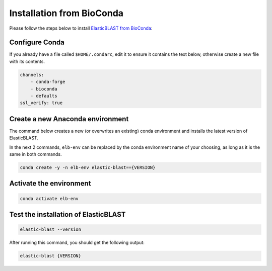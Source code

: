 ..                           PUBLIC DOMAIN NOTICE
..              National Center for Biotechnology Information
..  
.. This software is a "United States Government Work" under the
.. terms of the United States Copyright Act.  It was written as part of
.. the authors' official duties as United States Government employees and
.. thus cannot be copyrighted.  This software is freely available
.. to the public for use.  The National Library of Medicine and the U.S.
.. Government have not placed any restriction on its use or reproduction.
..   
.. Although all reasonable efforts have been taken to ensure the accuracy
.. and reliability of the software and data, the NLM and the U.S.
.. Government do not and cannot warrant the performance or results that
.. may be obtained by using this software or data.  The NLM and the U.S.
.. Government disclaim all warranties, express or implied, including
.. warranties of performance, merchantability or fitness for any particular
.. purpose.
..   
.. Please cite NCBI in any work or product based on this material.

.. _tutorial_conda:

Installation from BioConda
==========================

Please follow the steps below to install `ElasticBLAST from BioConda <https://anaconda.org/bioconda/elastic-blast/>`_:

Configure Conda
^^^^^^^^^^^^^^^

If you already have a file called ``$HOME/.condarc``, edit it to ensure it
contains the text below, otherwise create a new file with its contents.

.. code-block:: text

    channels:
        - conda-forge
        - bioconda
        - defaults
    ssl_verify: true

Create a new Anaconda environment
^^^^^^^^^^^^^^^^^^^^^^^^^^^^^^^^^

The command below creates a new (or overwrites an existing) conda environment and installs
the latest version of ElasticBLAST.

In the next 2 commands, ``elb-env`` can be replaced by the conda environment
name of your choosing, as long as it is the same in both commands.

.. code-block:: bash

    conda create -y -n elb-env elastic-blast=={VERSION}

Activate the environment
^^^^^^^^^^^^^^^^^^^^^^^^

.. code-block:: bash

    conda activate elb-env

Test the installation of ElasticBLAST
^^^^^^^^^^^^^^^^^^^^^^^^^^^^^^^^^^^^^

.. code-block:: bash

    elastic-blast --version

After running this command, you should get the following output:

.. code-block:: bash

    elastic-blast {VERSION}

